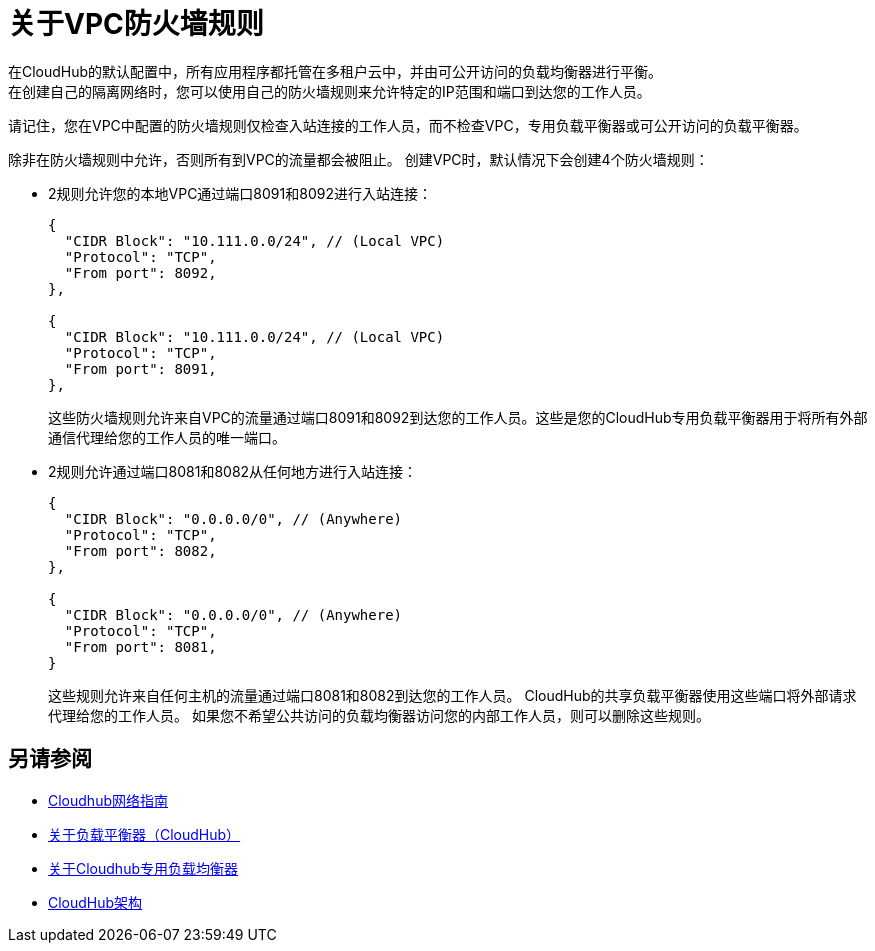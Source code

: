= 关于VPC防火墙规则

在CloudHub的默认配置中，所有应用程序都托管在多租户云中，并由可公开访问的负载均衡器进行平衡。 +
在创建自己的隔离网络时，您可以使用自己的防火墙规则来允许特定的IP范围和端口到达您的工作人员。

[注意]
====
请记住，您在VPC中配置的防火墙规则仅检查入站连接的工作人员，而不检查VPC，专用负载平衡器或可公开访问的负载平衡器。
====

除非在防火墙规则中允许，否则所有到VPC的流量都会被阻止。
创建VPC时，默认情况下会创建4个防火墙规则：

*  2规则允许您的本地VPC通过端口8091和8092进行入站连接：
+
[source,json,linenums]
----
{
  "CIDR Block": "10.111.0.0/24", // (Local VPC)
  "Protocol": "TCP",
  "From port": 8092,
},

{
  "CIDR Block": "10.111.0.0/24", // (Local VPC)
  "Protocol": "TCP",
  "From port": 8091,
},
----
+
这些防火墙规则允许来自VPC的流量通过端口8091和8092到达您的工作人员。这些是您的CloudHub专用负载平衡器用于将所有外部通信代理给您的工作人员的唯一端口。

*  2规则允许通过端口8081和8082从任何地方进行入站连接：
+
[source,json,linenums]
----
{
  "CIDR Block": "0.0.0.0/0", // (Anywhere)
  "Protocol": "TCP",
  "From port": 8082,
},

{
  "CIDR Block": "0.0.0.0/0", // (Anywhere)
  "Protocol": "TCP",
  "From port": 8081,
}
----
+
[注意]
====
这些规则允许来自任何主机的流量通过端口8081和8082到达您的工作人员。
CloudHub的共享负载平衡器使用这些端口将外部请求代理给您的工作人员。
如果您不希望公共访问的负载均衡器访问您的内部工作人员，则可以删除这些规则。
====

== 另请参阅

*  link:/runtime-manager/cloudhub-networking-guide[Cloudhub网络指南]
*  link:/runtime-manager/dedicated-load-balancer-tutorial[关于负载平衡器（CloudHub）]
*  link:/runtime-manager/cloudhub-dedicated-load-balancer[关于Cloudhub专用负载均衡器]
*  link:/runtime-manager/cloudhub-architecture[CloudHub架构]

